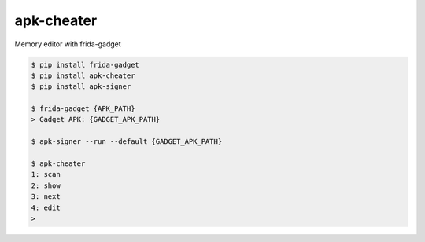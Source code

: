 apk-cheater
============================================================
| Memory editor with frida-gadget

.. code:: sh

  $ pip install frida-gadget 
  $ pip install apk-cheater
  $ pip install apk-signer

  $ frida-gadget {APK_PATH}
  > Gadget APK: {GADGET_APK_PATH}

  $ apk-signer --run --default {GADGET_APK_PATH}

  $ apk-cheater
  1: scan
  2: show
  3: next
  4: edit
  >  

